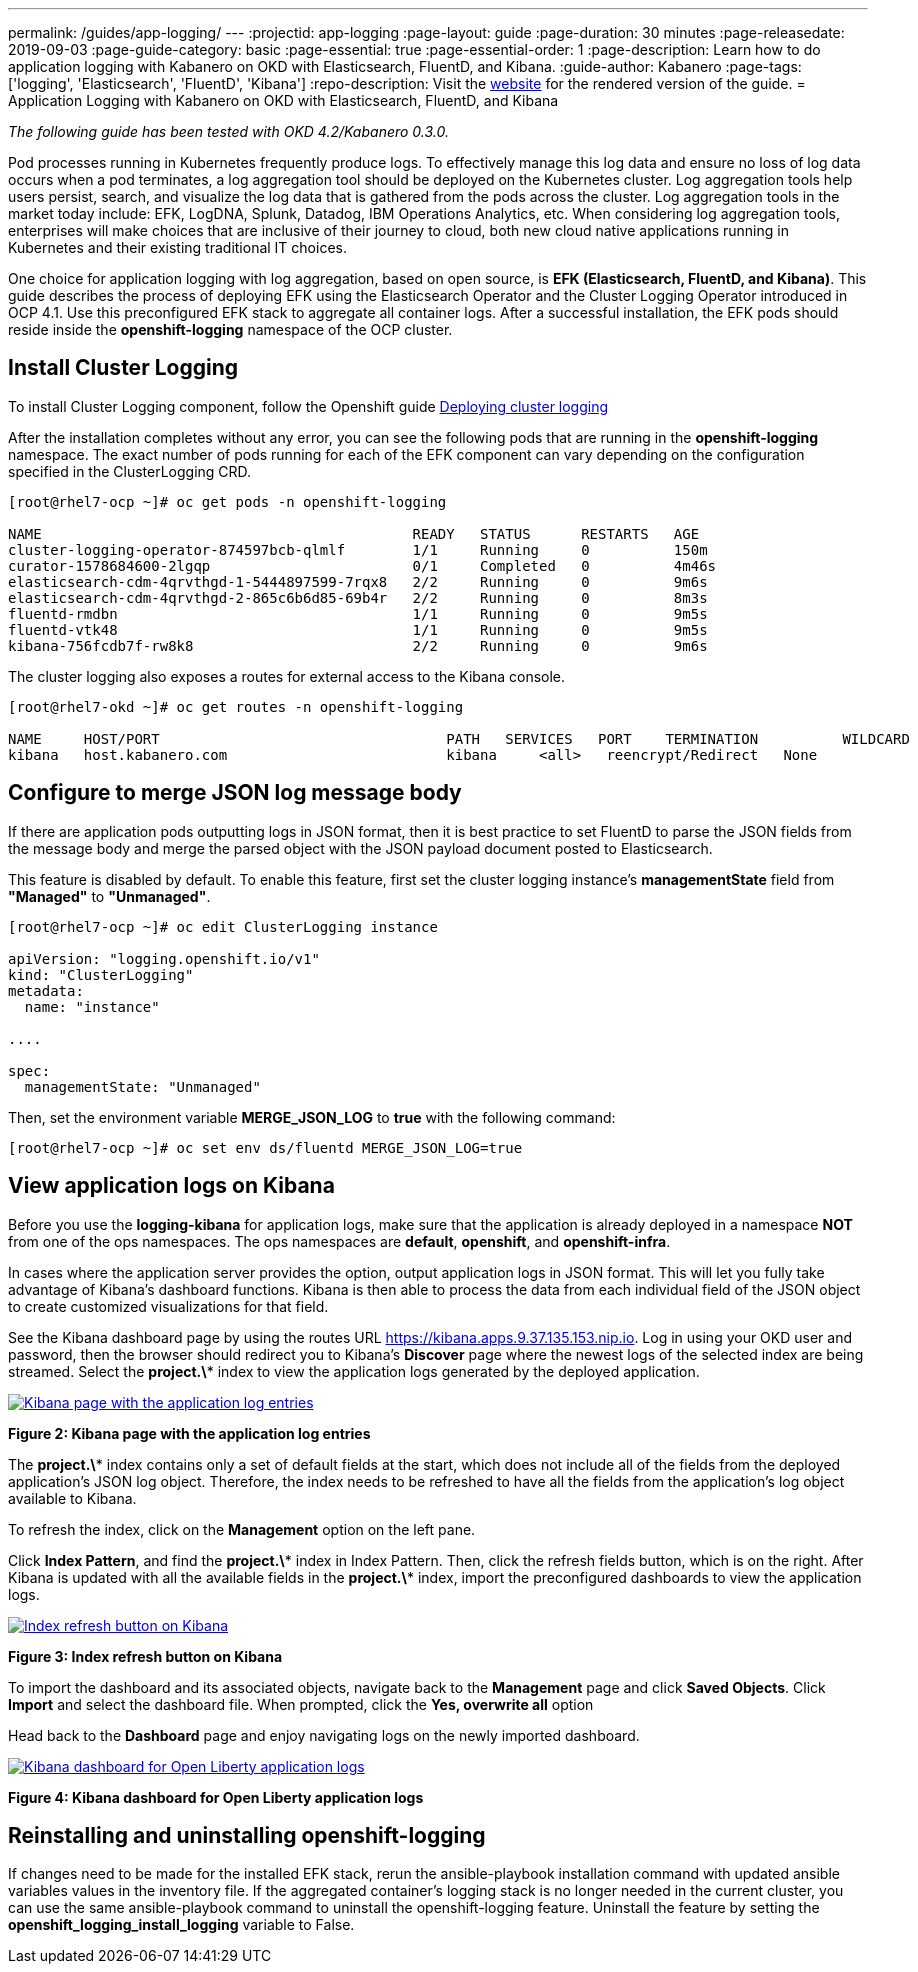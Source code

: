 ---
permalink: /guides/app-logging/
---
:projectid: app-logging
:page-layout: guide
:page-duration: 30 minutes
:page-releasedate: 2019-09-03
:page-guide-category: basic
:page-essential: true
:page-essential-order: 1
:page-description: Learn how to do application logging with Kabanero on OKD with Elasticsearch, FluentD, and Kibana.
:guide-author: Kabanero
:page-tags: ['logging', 'Elasticsearch', 'FluentD', 'Kibana']
:repo-description: Visit the https://kabanero.io/guides/{projectid}.html[website] for the rendered version of the guide.
= Application Logging with Kabanero on OKD with Elasticsearch, FluentD, and Kibana

__The following guide has been tested with OKD 4.2/Kabanero 0.3.0.__


Pod processes running in Kubernetes frequently produce logs. To effectively manage this log data and ensure no loss of log data occurs when a pod terminates, a log aggregation tool should be deployed on the Kubernetes cluster. Log aggregation tools help users persist, search, and visualize the log data that is gathered from the pods across the cluster. Log aggregation tools in the market today include:  EFK, LogDNA, Splunk, Datadog, IBM Operations Analytics, etc.  When considering log aggregation tools, enterprises will make choices that are inclusive of their journey to cloud, both new cloud native applications running in Kubernetes and their existing traditional IT choices.

One choice for application logging with log aggregation, based on open source, is **EFK (Elasticsearch, FluentD, and Kibana)**. This guide describes the process of deploying EFK using the Elasticsearch Operator and the Cluster Logging Operator introduced in OCP 4.1. Use this preconfigured EFK stack to aggregate all container logs. After a successful installation, the EFK pods should reside inside the *openshift-logging* namespace of the OCP cluster.

== Install Cluster Logging

To install Cluster Logging component, follow the Openshift guide https://docs.openshift.com/container-platform/4.2/logging/cluster-logging-eventrouter.html[Deploying cluster logging]

After the installation completes without any error, you can see the following pods that are running in the *openshift-logging* namespace. The exact number of pods running for each of the EFK component can vary depending on the configuration specified in the ClusterLogging CRD.

[source,role="no_copy"]
----
[root@rhel7-ocp ~]# oc get pods -n openshift-logging

NAME                                            READY   STATUS      RESTARTS   AGE
cluster-logging-operator-874597bcb-qlmlf        1/1     Running     0          150m
curator-1578684600-2lgqp                        0/1     Completed   0          4m46s
elasticsearch-cdm-4qrvthgd-1-5444897599-7rqx8   2/2     Running     0          9m6s
elasticsearch-cdm-4qrvthgd-2-865c6b6d85-69b4r   2/2     Running     0          8m3s
fluentd-rmdbn                                   1/1     Running     0          9m5s
fluentd-vtk48                                   1/1     Running     0          9m5s
kibana-756fcdb7f-rw8k8                          2/2     Running     0          9m6s
----

The cluster logging also exposes a routes for external access to the Kibana console.

[source,role="no_copy"]
----
[root@rhel7-okd ~]# oc get routes -n openshift-logging

NAME     HOST/PORT                                  PATH   SERVICES   PORT    TERMINATION          WILDCARD
kibana   host.kabanero.com                          kibana     <all>   reencrypt/Redirect   None
----

== Configure to merge JSON log message body

If there are application pods outputting logs in JSON format, then it is best practice to set FluentD to parse the JSON fields from the message body and merge the parsed object with the JSON payload document posted to Elasticsearch.

This feature is disabled by default. To enable this feature, first set the cluster logging instance's **managementState** field from **"Managed"** to **"Unmanaged"**.

[source,role="no_copy"]
----
[root@rhel7-ocp ~]# oc edit ClusterLogging instance

apiVersion: "logging.openshift.io/v1"
kind: "ClusterLogging"
metadata:
  name: "instance"

....

spec:
  managementState: "Unmanaged"
----

Then, set the environment variable **MERGE_JSON_LOG** to **true** with the following command:

[source,role="no_copy"]
----
[root@rhel7-ocp ~]# oc set env ds/fluentd MERGE_JSON_LOG=true
----


== View application logs on Kibana

Before you use the **logging-kibana** for application logs, make sure that the application is already deployed in a namespace **NOT** from one of the ops namespaces. The ops namespaces are **default**, **openshift**, and **openshift-infra**.

In cases where the application server provides the option, output application logs in JSON format.  This will let you fully take advantage of Kibana's dashboard functions. Kibana is then able to process the data from each individual field of the JSON object to create customized visualizations for that field.

See the Kibana dashboard page by using the routes URL https://kibana.apps.9.37.135.153.nip.io. Log in using your OKD user and password, then the browser should redirect you to Kibana's **Discover** page where the newest logs of the selected index are being streamed. Select the **project.\*** index to view the application logs generated by the deployed application.

image::/img/guide/kibana_app.png[link="/img/guide/kibana_app.png" alt="Kibana page with the application log entries"]
*Figure 2: Kibana page with the application log entries*

The **project.\*** index contains only a set of default fields at the start, which does not include all of the fields from the deployed application's JSON log object. Therefore, the index needs to be refreshed to have all the fields from the application's log object available to Kibana.

To refresh the index, click on the **Management** option on the left pane.

Click **Index Pattern**, and find the **project.\***  index in Index Pattern. Then, click the refresh fields button, which is on the right. After Kibana is updated with all the available fields in the **project.\*** index, import the preconfigured dashboards to view the application logs.

image::/img/guide/refresh_index.png[link="/img/guide/refresh_index.png" alt="Index refresh button on Kibana"]
*Figure 3: Index refresh button on Kibana*

To import the dashboard and its associated objects, navigate back to the **Management** page and click **Saved Objects**. Click **Import** and select the dashboard file. When prompted, click the **Yes, overwrite all** option

Head back to the **Dashboard** page and enjoy navigating logs on the newly imported dashboard.

image::/img/guide/kibana_open_liberty_dashboard.png[link="/img/guide/kibana_open_liberty_dashboard.png" alt="Kibana dashboard for Open Liberty application logs"]
*Figure 4: Kibana dashboard for Open Liberty application logs*

== Reinstalling and uninstalling openshift-logging

If changes need to be made for the installed EFK stack, rerun the ansible-playbook installation command with updated ansible variables values in the inventory file. If the aggregated container's logging stack is no longer needed in the current cluster, you can use the same ansible-playbook command to uninstall the openshift-logging feature. Uninstall the feature by setting the **openshift_logging_install_logging** variable to False.
